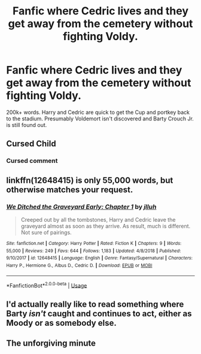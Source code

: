 #+TITLE: Fanfic where Cedric lives and they get away from the cemetery without fighting Voldy.

* Fanfic where Cedric lives and they get away from the cemetery without fighting Voldy.
:PROPERTIES:
:Author: mrfahrenheit0
:Score: 11
:DateUnix: 1587314788.0
:DateShort: 2020-Apr-19
:FlairText: Request
:END:
200k+ words. Harry and Cedric are quick to get the Cup and portkey back to the stadium. Presumably Voldemort isn't discovered and Barty Crouch Jr. is still found out.


** Cursed Child
:PROPERTIES:
:Author: Fredrik1994
:Score: 10
:DateUnix: 1587321336.0
:DateShort: 2020-Apr-19
:END:

*** Cursed comment
:PROPERTIES:
:Author: calyptoz
:Score: 19
:DateUnix: 1587325903.0
:DateShort: 2020-Apr-20
:END:


** linkffn(12648415) is only 55,000 words, but otherwise matches your request.
:PROPERTIES:
:Author: adgnatum
:Score: 2
:DateUnix: 1587335284.0
:DateShort: 2020-Apr-20
:END:

*** [[https://www.fanfiction.net/s/12648415/1/][*/We Ditched the Graveyard Early: Chapter 1/*]] by [[https://www.fanfiction.net/u/9395907/jlluh][/jlluh/]]

#+begin_quote
  Creeped out by all the tombstones, Harry and Cedric leave the graveyard almost as soon as they arrive. As result, much is different. Not sure of pairings.
#+end_quote

^{/Site/:} ^{fanfiction.net} ^{*|*} ^{/Category/:} ^{Harry} ^{Potter} ^{*|*} ^{/Rated/:} ^{Fiction} ^{K} ^{*|*} ^{/Chapters/:} ^{9} ^{*|*} ^{/Words/:} ^{55,000} ^{*|*} ^{/Reviews/:} ^{249} ^{*|*} ^{/Favs/:} ^{644} ^{*|*} ^{/Follows/:} ^{1,183} ^{*|*} ^{/Updated/:} ^{4/8/2018} ^{*|*} ^{/Published/:} ^{9/10/2017} ^{*|*} ^{/id/:} ^{12648415} ^{*|*} ^{/Language/:} ^{English} ^{*|*} ^{/Genre/:} ^{Fantasy/Supernatural} ^{*|*} ^{/Characters/:} ^{Harry} ^{P.,} ^{Hermione} ^{G.,} ^{Albus} ^{D.,} ^{Cedric} ^{D.} ^{*|*} ^{/Download/:} ^{[[http://www.ff2ebook.com/old/ffn-bot/index.php?id=12648415&source=ff&filetype=epub][EPUB]]} ^{or} ^{[[http://www.ff2ebook.com/old/ffn-bot/index.php?id=12648415&source=ff&filetype=mobi][MOBI]]}

--------------

*FanfictionBot*^{2.0.0-beta} | [[https://github.com/tusing/reddit-ffn-bot/wiki/Usage][Usage]]
:PROPERTIES:
:Author: FanfictionBot
:Score: 1
:DateUnix: 1587335310.0
:DateShort: 2020-Apr-20
:END:


** I'd actually really like to read something where Barty /isn't/ caught and continues to act, either as Moody or as somebody else.
:PROPERTIES:
:Author: Macallion
:Score: 2
:DateUnix: 1587652865.0
:DateShort: 2020-Apr-23
:END:


** The unforgiving minute
:PROPERTIES:
:Author: senju_bandit
:Score: 1
:DateUnix: 1587451925.0
:DateShort: 2020-Apr-21
:END:
